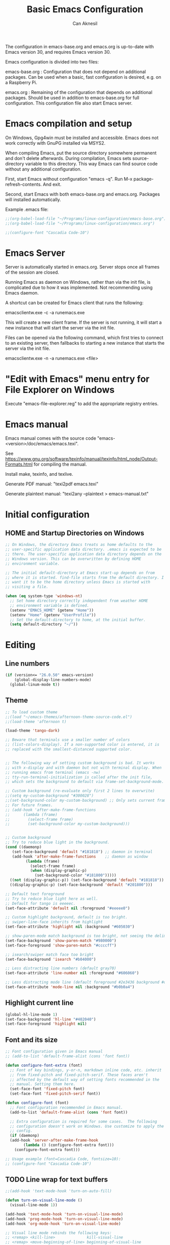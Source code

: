 #+TITLE: Basic Emacs Configuration
#+AUTHOR: Can Aknesil
#+STARTUP: content
#+OPTIONS: toc:nil

The configuration in emacs-base.org and emacs.org is up-to-date with
Emacs version 30, and requires Emacs version 30.

Emacs configuration is divided into two files:

emacs-base.org : Configuration that does not depend on additional
packages. Can be used when a basic, fast configuration is desired,
e.g. on a Raspberry Pi.

emacs.org : Remaining of the configuration that depends on additional
packages. Should be used in addition to emacs-base.org for full
configuration. This configuration file also start Emacs server.

* Emacs compilation and setup

On Windows, Gpg4win must be installed and accessible. Emacs does not
work correctly with GnuPG installed via MSYS2.

When compiling Emacs, put the source directory somewhere permanent and
don't delete afterwards. During compilation, Emacs sets
source-directory variable to this directory. This way Emacs can find
source code without any additional configuration.

First, start Emacs without configuration "emacs -q". Run M-x
package-refresh-contents. And exit.

Second, start Emacs with both emacs-base.org and emacs.org. Packages
will installed automatically.

Example .emacs file:

#+BEGIN_SRC emacs-lisp
  ;;(org-babel-load-file "~/Programs/linux-configuration/emacs-base.org")
  ;;(org-babel-load-file "~/Programs/linux-configuration/emacs.org")

  ;;(configure-font "Cascadia Code-10")
#+END_SRC


* Emacs Server

Server is automatically started in emacs.org. Server stops once all
frames of the session are closed.

Running Emacs as daemon on Windows, rather than via the init file, is
complicated due to how it was implemented. Not recommending using
Emacs daemon.

A shortcut can be created for Emacs client that runs the following:

emacsclientw.exe -c -a runemacs.exe

This will create a new client frame. If the server is not running, it
will start a new instance that will start the server via the init
file.

Files can be opened via the following command, which first tries to
connect to an existing server, then fallbacks to starting a new
instance that starts the server via the init file.

emacsclientw.exe -n -a runemacs.exe <file>


* "Edit with Emacs" menu entry for File Explorer on Windows

Execute "emacs-file-explorer.reg" to add the appropriate registry
entries.


* Emacs manual

Emacs manual comes with the source code
"emacs-<version>/doc/emacs/emacs.texi".

See
https://www.gnu.org/software/texinfo/manual/texinfo/html_node/Output-Formats.html
for compiling the manual.

Install make, texinfo, and texlive.

Generate PDF manual: "texi2pdf emacs.texi"

Generate plaintext manual: "texi2any --plaintext > emacs-manual.txt"


* Initial configuration
** HOME and Startup Directories on Windows
#+BEGIN_SRC emacs-lisp
  ;; On Windows, the directory Emacs treats as home defaults to the
  ;; user-specific application data directory. .emacs is expected to be
  ;; there. The user-specific application data directory depends on the
  ;; Windows version. This can be overwritten by defining HOME
  ;; environment variable.

  ;; The initial default-directory at Emacs start-up depends on from
  ;; where it is started. find-file starts from the default directory. I
  ;; want it to be the home directory unless Emacs is started with
  ;; visiting a file.

  (when (eq system-type 'windows-nt)
    ;; Set home directory correctly independent from weather HOME
    ;; environment variable is defined.
    (setenv "EMACS_HOME" (getenv "Home"))
    (setenv "Home" (getenv "UserProfile"))
    ;; Set the default-directory to home, at the initial buffer.
    (setq default-directory "~/"))
#+END_SRC


* Editing
** Line numbers
#+begin_src emacs-lisp
  (if (version<= "26.0.50" emacs-version)
      (global-display-line-numbers-mode)
    (global-linum-mode t))
#+end_src

** Theme
#+BEGIN_SRC emacs-lisp
  ;; To load custom theme
  ;;(load "~/emacs-themes/afternoon-theme-source-code.el")
  ;;(load-theme 'afternoon t)

  (load-theme 'tango-dark)

  ;; Beware that terminals use a smaller number of colors
  ;; (list-colors-display). If a non-supported color is entered, it is
  ;; replaced with the smallest-distanced supported color.


  ;; The following way of setting custom background is bad. It works
  ;; with x-display and with daemon but not with terminal display. When
  ;; running emacs from terminal (emacs -nw)
  ;; tty-run-terminal-initialization is called after the init file,
  ;; which sets the background to default via frame-set-background-mode.

  ;; Custom background (re-evaluate only first 2 lines to overwrite)
  ;;(setq my-custom-background "#300028")
  ;;(set-background-color my-custom-background) ;; Only sets current frame.
  ;; For future frames.
  ;; (add-hook 'after-make-frame-functions
  ;; 	  (lambda (frame)
  ;; 	    (select-frame frame)
  ;; 	    (set-background-color my-custom-background)))


  ;; Custom background
  ;; Try to reduce blue light in the background.
  (cond ((daemonp)
	 (set-face-background 'default "#181818") ;; daemon in terminal
	 (add-hook 'after-make-frame-functions    ;; daemon as window
		   (lambda (frame)
		     (select-frame frame)
		     (when (display-graphic-p)
		       (set-background-color "#181800")))))
	((not (display-graphic-p)) (set-face-background 'default "#181818")) ;; non-daemon in terminal
	((display-graphic-p) (set-face-background 'default "#201800")))      ;; non-daemon as window

  ;; Default text foreground
  ;; Try to reduce blue light here as well.
  ;; Default for tango is eeeeec.
  (set-face-attribute 'default nil :foreground "#eeeee0")

  ;; Custom highlight background, default is too bright.
  ;; swiper-line-face inherits from highlight
  (set-face-attribute 'highlight nil :background "#605030")

  ;; show-paren-mode match background is too bright, not seeing the delimiter.
  (set-face-background 'show-paren-match "#980000")
  (set-face-foreground 'show-paren-match "#ccccff")

  ;; isearch/swiper match face too bright
  (set-face-background 'isearch "#b04000")

  ;; Less distracting line numbers (default gray70)
  (set-face-attribute 'line-number nil :foreground "#606060")

  ;; Less distracting mode line (default foreground #2e3436 background #d3d7cf)
  (set-face-attribute 'mode-line nil :background "#b0b0a4")
#+END_SRC

** Highlight current line
#+begin_src emacs-lisp
  (global-hl-line-mode 1)
  (set-face-background 'hl-line "#402040")
  (set-face-foreground 'highlight nil)
#+end_src

** Font and its size
#+BEGIN_SRC emacs-lisp
  ;; Font configuration given in Emacs manual
  ;; (add-to-list 'default-frame-alist (cons 'font font))

  (defun configure-font-extra (font)
    ;; Font of key bindings, y-or-n, markdown inline code, etc. inherit
    ;; from fixed-pitch and fixed-pitch-serif. These faces aren't
    ;; affected by the default way of setting fonts recommended in the
    ;; manual. Setting them here.
    (set-face-font 'fixed-pitch font)
    (set-face-font 'fixed-pitch-serif font))

  (defun configure-font (font)
    ;; Font configuration recommended in Emacs manual.
    (add-to-list 'default-frame-alist (cons 'font font))

    ;; Extra configuration is required for some cases.  The following
    ;; configuration doesn't work on Windows. Use customize to apply the
    ;; config.
    (if (daemonp)
  	(add-hook 'server-after-make-frame-hook
  		  (lambda () (configure-font-extra font)))
      (configure-font-extra font)))

  ;; Usage example (font=Cascadia Code, fontsize=10):
  ;; (configure-font "Cascadia Code-10")
#+END_SRC

** TODO Line wrap for text buffers
#+BEGIN_SRC emacs-lisp
  ;;(add-hook 'text-mode-hook 'turn-on-auto-fill)

  (defun turn-on-visual-line-mode ()
    (visual-line-mode 1))

  (add-hook 'text-mode-hook 'turn-on-visual-line-mode)
  (add-hook 'prog-mode-hook 'turn-on-visual-line-mode)
  (add-hook 'org-mode-hook 'turn-on-visual-line-mode)

  ;; Visual line mode rebinds the following keys:
  ;; <remap> <kill-line>              kill-visual-line
  ;; <remap> <move-beginning-of-line> beginning-of-visual-line
  ;; <remap> <move-end-of-line>       end-of-visual-line

  ;; TODO: I want the original bindings of these commands.
#+END_SRC

** Unfill paragraph
#+BEGIN_SRC emacs-lisp
  ;; Unfil paragraph, reverse of fill-paragraph.
  ;; Taken from https://www.emacswiki.org/emacs/UnfillParagraph

  ;;; Stefan Monnier <foo at acm.org>. It is the opposite of fill-paragraph    
  (defun unfill-paragraph (&optional region)
    "Takes a multi-line paragraph and makes it into a single line of text."
    (interactive (progn (barf-if-buffer-read-only) '(t)))
    (let ((fill-column (point-max))
	  ;; This would override `fill-column' if it's an integer.
	  (emacs-lisp-docstring-fill-column t))
      (fill-paragraph nil region)))

  ;; Handy key definition
  (keymap-global-set "M-Q" #'unfill-paragraph)
#+END_SRC

** Show matching parenthesis
#+BEGIN_SRC emacs-lisp
  (show-paren-mode t)
  (setq-default show-paren-delay 0.0)
#+END_SRC

** Matching parentheses
#+BEGIN_SRC emacs-lisp
  ;; Not enabling marentheses matching automatically because I don't
  ;; like it.

  ;; (add-hook 'prog-mode-hook (lambda () (electric-pair-local-mode 1)))

  ;; Another alternative that I previously used is the smartparens
  ;; package.

  ;; (use-package smartparens
  ;;   :config
  ;;   ;;(require 'smartparens-config) ; Enable default configuration
  ;;   (add-hook 'prog-mode-hook #'smartparens-mode)
  ;;   (setq sp-highlight-pair-overlay nil)
  ;;   (setq sp-highlight-wrap-overlay nil)
  ;;   (setq sp-highlight-wrap-tag-overlay nil))

  ;; Implementing a command that inserts two new lines and the closing
  ;; parenthesis and leaves the point at the indented second
  ;; line. Neither built-in features or external packages provide this
  ;; functionality without enabling automatic pair matching.

  (setq my-parens-pairs '(("(" . ")")
			  ("[" . "]")
			  ("{" . "}")))
  (make-variable-buffer-local 'my-parens-pairs)

  (defun my-parens-return ()
    (interactive)
    (let ((opening-paren (string (char-before))))
      (if (not opening-paren)
	  (message "Char before point is out of range.")
	(let ((paren-pair (assoc opening-paren my-parens-pairs)))
	  (if (not paren-pair)
	      (message (format "Opening parenthesis '%s' does not have a match." opening-paren))
	  
	    ;; Everything is ok, perform the job
	    (save-excursion
	      (newline 2)
	      (insert (cdr paren-pair))
	      (indent-for-tab-command))
	    (next-line)
	    (indent-for-tab-command))))))

  (add-hook 'prog-mode-hook
	    (lambda ()
	      (keymap-set prog-mode-map "C-c RET" #'my-parens-return)
	      (keymap-set prog-mode-map "C-c C-<return>" #'my-parens-return)))
#+END_SRC

** Display current function's name
#+BEGIN_SRC emacs-lisp
  (which-function-mode)
#+END_SRC

** Disable beeping
#+begin_src emacs-lisp
  ;; Visible bell instead of sound.
  ;;(setq visible-bell t)

  ;; Disable bell sound
  (setq-default ring-bell-function (lambda ()))
#+end_src

** On the fly spell check
#+BEGIN_SRC emacs-lisp
  ;; Requires an external spell checker, e.g. aspell.
  ;; Also requires a dictionary, e.g. aspell-en.

  ;; On the fly spell check for text 
  (dolist (hook '(text-mode-hook))
    (add-hook hook (lambda ()
		     ;;(flyspell-buffer) ;; takes too long for large buffers
		     (flyspell-mode 1))))
  (dolist (hook '(change-log-mode-hook log-edit-mode-hook))
    (add-hook hook (lambda () (flyspell-mode -1))))
#+END_SRC

** On the fly syntax check and similar
#+BEGIN_SRC emacs-lisp
  ;; Using flymake. It is built-in.

  ;; Install flake8 python package. Elpy uses it.
  ;; Flake8 configuration is at linux-configuration/flake8.
  ;; Copy or link it to ~/.config/flake8
  ;; The config makes flake8 to ignore several anoying warnings. 


  ;; Old setup with flycheck.

  ;;(use-package flycheck
  ;;  :init (global-flycheck-mode))

  ;; Using pylint for Python syntax checking.
  ;; Configuration is in ~/.pylintrc
#+END_SRC

** CamelCase as separate words 
#+BEGIN_SRC emacs-lisp
  (add-hook 'prog-mode-hook 'subword-mode)

  ;; Opposite of subword-mode is superword-mode.
#+END_SRC

** Enable mouse in terminal
#+BEGIN_SRC emacs-lisp
  (xterm-mouse-mode t)
#+END_SRC

** Delete selection when inserting text
#+BEGIN_SRC emacs-lisp
  (delete-selection-mode 1)
#+END_SRC

** Preserve point location when scrolling
#+BEGIN_SRC emacs-lisp
  (setq-default scroll-preserve-screen-position 1)

  ;; This doesn't preserve point location within window when pixel
  ;; scrolling, which is the desired behavior.
#+END_SRC

** Scroll margin
#+BEGIN_SRC emacs-lisp
  ;; Leave a number of lines on top or bottom when using C-l.
  (setq-default recenter-positions '(middle 2 -2))

  ;; Automatic scrolling when the point is close to the top or the
  ;; bottom.
  ;;(setq-default scroll-margin' 1)

  ;; Disadvantage: This prevents the point to move from one window to
  ;; other in follow-mode.

  ;; Disadvantage: Clicking to the lines at margin triggers
  ;; autoscrolling, which is distracting.

  ;; Didadvantage: Mouse wheel scrolling at the end of the buffer
  ;; triggers auto-scrolling back up.
#+END_SRC

** Pixel scrolling
#+BEGIN_SRC emacs-lisp
  (pixel-scroll-precision-mode 1)
#+END_SRC

** Comment column
#+BEGIN_SRC emacs-lisp
  ;; Make M-; put the comment one space after the current lines text.
  (add-hook 'prog-mode-hook
	    (lambda ()
	      (setq comment-column 0)))
#+END_SRC

** Hide Scroll bar 
#+BEGIN_SRC emacs-lisp
  ;; Wrong way:
  ;; because display-graphic-p returns always nil when started as daemon.
  ;; (when (display-graphic-p) 
  ;;   (scroll-bar-mode -1))

  ;; scroll-bar-mode is void when opened in terminal mode. 
  (when (boundp 'scroll-bar-mode)
    (scroll-bar-mode -1))

  ;; Hide minibuffer scroll bar
  (set-window-scroll-bars (minibuffer-window) nil nil)
#+END_SRC

** Which-key (display possible keys while typing a command)
#+BEGIN_SRC emacs-lisp
  (which-key-mode)
#+END_SRC


* Windows
** Move to, delete, or swap with another window directionally with windmove
#+BEGIN_SRC emacs-lisp
  ;; default key bindings are SHIFT-{left, right, up, down}.
  (windmove-default-keybindings)

  ;; default keybindings are C-x SHIFT-{left, right, up, down}.
  (if (version<= "28.1" emacs-version)
      (windmove-delete-default-keybindings))

  ;; default keybindings are SUPER-{left, right, up, down}.
  ;; Altering with C-SHIFT-{left, right, up, down}.
  (if (version<= "28.1" emacs-version)
      (windmove-swap-states-default-keybindings '(control shift)))
#+END_SRC

** Restore window configuration with winner mode
#+BEGIN_SRC emacs-lisp
  (winner-mode 1)
#+END_SRC

** Switch to new window after creation, delete window after killing buffer
#+BEGIN_SRC emacs-lisp
  (defun hrs/split-window-below-and-switch ()
    "Split the window horizontally, then switch to the new pane."
    (interactive)
    (split-window-below)
    (balance-windows)
    (other-window 1))

  (defun hrs/split-window-right-and-switch ()
    "Split the window vertically, then switch to the new pane."
    (interactive)
    (split-window-right)
    (balance-windows)
    (other-window 1))

  (defun delete-window-and-balance ()
    "Balance windows after invoking C-x 0."
    (interactive)
    (delete-window)
    (balance-windows))

  ;; Not needed. C-x 4 0 kill-buffer-and-window does the job.
  ;; (defun kill-buffer-and-delete-window ()
  ;;   "Delete current window after killing buffer, if there are more than 1 windows."
  ;;   (interactive)
  ;;   (kill-buffer)
  ;;   (if (> (count-windows) 1)
  ;;       (delete-window-and-balance)))

  (global-set-key (kbd "C-x 2") 'hrs/split-window-below-and-switch)
  (global-set-key (kbd "C-x 3") 'hrs/split-window-right-and-switch)
  (global-set-key (kbd "C-x 0") 'delete-window-and-balance)
  ;;(global-set-key (kbd "C-x j") 'kill-buffer-and-delete-window)
#+END_SRC

** Prefer vertical splitting of windows
#+BEGIN_SRC emacs-lisp
  ;; split-height-threshold default is 80.
  ;; split-width-threshold default is 160.
  ;; See window-splittable-p for information.
  (setq-default split-height-threshold 120)
#+END_SRC

** Tab bar (workspaces)
#+BEGIN_SRC emacs-lisp
  (setq-default tab-bar-show nil)

  ;; Documentation is insufficient for tab-bar-tab-hints.
  ;;(setq tab-bar-tab-hints 1)

  ;; tab-bar-history-mode provides same functionality as
  ;; winner-mode. Even the key bindings are the same. Using winner-mode.

  ;;(tab-bar-history-mode 1)
#+END_SRC


* Frames
** Start as maximized window
#+BEGIN_SRC emacs-lisp
  (add-to-list 'default-frame-alist '(fullscreen . maximized))
#+END_SRC

** Hide tool bar
#+BEGIN_SRC emacs-lisp
  (tool-bar-mode -1)
#+END_SRC

** Hide menu bar
#+BEGIN_SRC emacs-lisp
  (menu-bar-mode 0)
#+END_SRC

** Undelete frame
#+BEGIN_SRC emacs-lisp
  (undelete-frame-mode 1)
#+END_SRC

** Delete local buffers when deleting frames
#+BEGIN_SRC emacs-lisp
  ;; Disagvantage: Deleting buffers when deleting a frame is does not go
  ;; with the Emacs philosophy that buffers are independent from windows
  ;; and frames. That's why, doing so breaks some Emacs features. For
  ;; example, undelete-frame doesn't recreate deleted buffers.

  (defvar server-clients)

  (defun can/delete-buffers-local-to-frame (frame)
    "Delete buffers that were exclusively seen by frame."
    (when (>= (seq-length (frame-list)) 2)
      (let* (;; buffers seen by the frame, except minibuffers,
	     ;; *Messages*, *scrath*.
	     (frame-buffers
	      (seq-filter (lambda (b)
			    (and (not (minibufferp b))
				 (not (string= (buffer-name b) "*Messages*"))
				 (not (string= (buffer-name b) "*scratch*"))))
			  (frame-parameter frame 'buffer-list)))

	     ;; buffers opened through the client arguments
	     ;; Client buffers are automatically killed and client is
	     ;; notified at frame deletion.
	     (client-buffers
	      (let ((proc (frame-parameter frame 'client)))
		(if (and proc (memq proc server-clients))
		    (process-get proc 'buffers)
		  nil)))

	     ;; buffers seen exclusively by other frames
	     (other-frames-buffers
	      (cl-reduce #'append
			 (mapcar (lambda (f)
				   (frame-parameter f 'buffer-list))
				 (seq-filter (lambda (f) (not (eq f frame)))
					     (frame-list)))))

	     ;; buffers that won't be deleted
	     (non-local-buffers (append client-buffers other-frames-buffers))

	     ;; buffers that will be deleted
	     (buffers-to-be-deleted
	      (seq-filter (lambda (x) (not (memq x non-local-buffers)))
			  frame-buffers)))

	(can/delete-buffers buffers-to-be-deleted))))


  (defun can/delete-buffers (buffers-to-be-deleted)
    "Delete buffers in buffers-to-be-deleted. Save beforehand if
   necessary. Prompt when saving."
    (save-some-buffers nil
		       (lambda ()
			 (and (buffer-file-name) ;; file visiting buffer
			      (memq (current-buffer) buffers-to-be-deleted))))

    (let ((killed-buffer-names
	   (seq-filter #'identity
		       (mapcar (lambda (b)
				 (let ((name (buffer-name b))
				       (res (kill-buffer b)))
				   (if res name nil)))
			       buffers-to-be-deleted))))

      (message "Killed buffers `%s'." killed-buffer-names)
      killed-buffer-names))


  (defun delete-frame-kill-local-buffers ()
    (interactive)
    (let ((frame (selected-frame)))
      (can/delete-buffers-local-to-frame frame)
      (delete-frame frame)))
  
   

  ;;(add-hook 'delete-frame-functions #'can/delete-buffers-local-to-frame)
#+END_SRC

** Delete frame with C-x C-c
#+BEGIN_SRC emacs-lisp
  (defun can/delete-frame ()
    "Delete frame. If there is only one frame, exit Emacs."
    (interactive)
    (if (>= (seq-length (frame-list)) 2)
	(delete-frame)
      (save-buffers-kill-terminal)))

  (global-set-key (kbd "C-x C-c") 'can/delete-frame)
#+END_SRC

** Ediff in a single frame
#+BEGIN_SRC emacs-lisp
  (setq-default ediff-window-setup-function 'ediff-setup-windows-plain)
#+END_SRC

** TODO Saving sessions
#+BEGIN_SRC emacs-lisp
  ;; Using built-in desktop library

  ;; Configure desktop library so that Emacs doesn't restore previous
  ;; session automatically, but the previous session can be restored
  ;; with a command, in case of a crash or an accidental exit.

  ;;(desktop-save-mode 1)
  ;;(setq desktop-restore-frames nil)
#+END_SRC


* Files
** All backups to a specific directory
#+BEGIN_SRC emacs-lisp
  (setq-default backup-directory-alist `(("." . "~/emacs-tmp")))
#+END_SRC

** Auto-save no message
#+BEGIN_SRC emacs-lisp
  (setq-default auto-save-no-message t)
#+END_SRC

** Recent files
#+BEGIN_SRC emacs-lisp
  ;; ivy-switch-buffer handles this

  ;; (recentf-mode 1)
  ;; (setq recentf-max-menu-items 25)
  ;; (setq recentf-max-saved-items 25)
  ;; (global-set-key "\C-x\ \M-f" 'recentf-open-files)

  ;; ;; Save recent file list every 5 min in case of abrupt exit.
  ;; (defun recentf-save-list-without-message ()
  ;;   (let ((inhibit-message t))
  ;;     (recentf-save-list)))

  ;; (run-at-time nil (* 5 60) 'recentf-save-list-without-message)

  ;; ;; Exclude internal recentf file.
  ;; (add-to-list 'recentf-exclude (expand-file-name recentf-save-file))
  ;; (recentf-cleanup)
#+END_SRC


* Miscellaneous
** Do not open startup GNU Emacs buffer
#+BEGIN_SRC emacs-lisp
  (setq-default inhibit-startup-screen t)
#+END_SRC

** Confirm closing
#+BEGIN_SRC emacs-lisp
  (setq-default confirm-kill-emacs 'y-or-n-p)
#+END_SRC

** Reload config
#+BEGIN_SRC emacs-lisp
  ;; Run .emacs
  (defun reload-config ()
    (interactive)
    (load-file "~/.emacs"))
#+END_SRC


* Programming languages & Modes
** Tree-sitter
#+BEGIN_SRC emacs-lisp
  (setq treesit-language-source-alist
        '((cpp "https://github.com/tree-sitter/tree-sitter-cpp" "v0.23.4")
  	(c "https://github.com/tree-sitter/tree-sitter-c" "v0.20.7")))
#+END_SRC
   
** Verilog
#+BEGIN_SRC emacs-lisp
  (setq-default verilog-auto-newline nil)
#+END_SRC
   
** Dired
#+BEGIN_SRC emacs-lisp
  ;; Dired ls options
  (setq-default dired-listing-switches "-alh")

  ;; Don't open new dired buffers when traversing
  (setq-default dired-kill-when-opening-new-dired-buffer t)

  ;; Move to trash when deleting
  (setq-default delete-by-moving-to-trash t)
#+END_SRC

** Vivado XDC
#+BEGIN_SRC emacs-lisp
  ;; Open in Tcl mode
  (add-to-list 'auto-mode-alist '("\\.xdc\\'" . tcl-mode))
#+END_SRC

** C-like languages
#+BEGIN_SRC emacs-lisp
  ;; Indentation offset for C-like languages.
  (setq-default c-basic-offset 3)

  ;; Indent first function arguments relative to the indentation of the previous line.
  (c-set-offset 'arglist-intro '+)

  ;; Indent closing parenthesis relative to the beginning of the block
  (c-set-offset 'arglist-close 0)

  ;; Indent closing parenthesis of C++ templates relative to the beginning of the block
  ;; TODO: There is no easy way without defining new indentation functionality

  ;; Indent case in switch blocks
  (c-set-offset 'case-label '+)
#+END_SRC


* Short-hand key bindings
#+BEGIN_SRC emacs-lisp
  ;; Define key bindings as follows using global-set-key and
  ;; keymap-global-set, according to the Emacs manual.

  ;; (global-set-key (kbd "C-z") 'shell)

  ;; (add-hook 'texinfo-mode-hook
  ;; 	  (lambda ()
  ;; 	    (keymap-set texinfo-mode-map "C-c p" 'backward-paragraph)))


  (defun duplicate-line-and-next-line ()
    (interactive)
    (duplicate-line)
    (next-line))

  (keymap-global-set "C-c n" #'duplicate-line-and-next-line)
#+END_SRC


* Done
#+BEGIN_SRC emacs-lisp
  (message "emacs-base.org last block done.")
#+END_SRC
